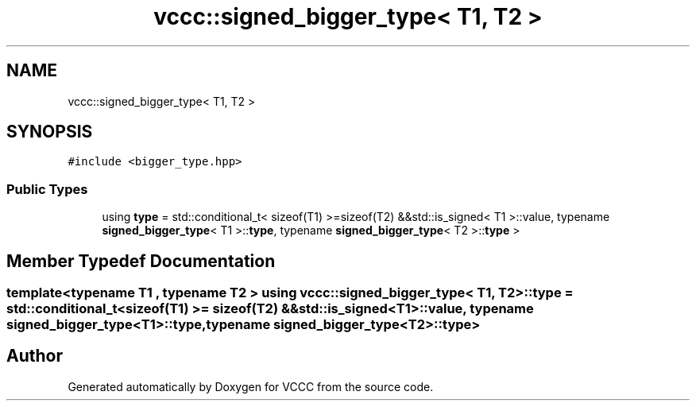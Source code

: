 .TH "vccc::signed_bigger_type< T1, T2 >" 3 "Fri Dec 18 2020" "VCCC" \" -*- nroff -*-
.ad l
.nh
.SH NAME
vccc::signed_bigger_type< T1, T2 >
.SH SYNOPSIS
.br
.PP
.PP
\fC#include <bigger_type\&.hpp>\fP
.SS "Public Types"

.in +1c
.ti -1c
.RI "using \fBtype\fP = std::conditional_t< sizeof(T1) >=sizeof(T2) &&std::is_signed< T1 >::value, typename \fBsigned_bigger_type\fP< T1 >::\fBtype\fP, typename \fBsigned_bigger_type\fP< T2 >::\fBtype\fP >"
.br
.in -1c
.SH "Member Typedef Documentation"
.PP 
.SS "template<typename T1 , typename T2 > using \fBvccc::signed_bigger_type\fP< T1, T2 >::\fBtype\fP =  std::conditional_t<sizeof(T1) >= sizeof(T2) && std::is_signed<T1>::value, typename \fBsigned_bigger_type\fP<T1>::\fBtype\fP, typename \fBsigned_bigger_type\fP<T2>::\fBtype\fP>"


.SH "Author"
.PP 
Generated automatically by Doxygen for VCCC from the source code\&.
